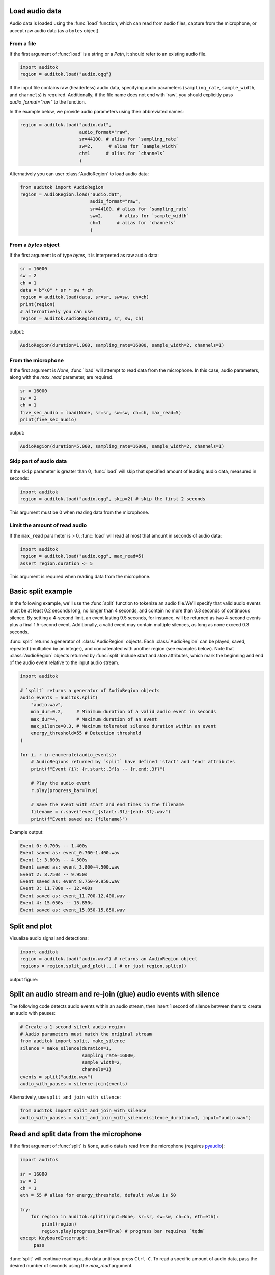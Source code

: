 Load audio data
---------------

Audio data is loaded using the :func:`load` function, which can read from
audio files, capture from the microphone, or accept raw audio data
(as a ``bytes`` object).

From a file
===========

If the first argument of :func:`load` is a string or a `Path`, it should
refer to an existing audio file.

.. code:: python

    import auditok
    region = auditok.load("audio.ogg")

If the input file contains raw (headerless) audio data, specifying audio
parameters (``sampling_rate``, ``sample_width``, and ``channels``) is required.
Additionally, if the file name does not end with 'raw', you should explicitly
pass `audio_format="raw"` to the function.

In the example below, we provide audio parameters using their abbreviated names:

.. code:: python

    region = auditok.load("audio.dat",
                          audio_format="raw",
                          sr=44100, # alias for `sampling_rate`
                          sw=2,      # alias for `sample_width`
                          ch=1      # alias for `channels`
                          )

Alternatively you can user :class:`AudioRegion` to load audio data:

.. code:: python

    from auditok import AudioRegion
    region = AudioRegion.load("audio.dat",
                              audio_format="raw",
                              sr=44100, # alias for `sampling_rate`
                              sw=2,      # alias for `sample_width`
                              ch=1      # alias for `channels`
                              )


From a `bytes` object
=====================

If the first argument is of type `bytes`, it is interpreted as raw audio data:

.. code:: python

    sr = 16000
    sw = 2
    ch = 1
    data = b"\0" * sr * sw * ch
    region = auditok.load(data, sr=sr, sw=sw, ch=ch)
    print(region)
    # alternatively you can use
    region = auditok.AudioRegion(data, sr, sw, ch)

output:

.. code:: bash

    AudioRegion(duration=1.000, sampling_rate=16000, sample_width=2, channels=1)

From the microphone
===================

If the first argument is `None`, :func:`load` will attempt to read data from the
microphone. In this case, audio parameters, along with the `max_read` parameter,
are required.

.. code:: python

    sr = 16000
    sw = 2
    ch = 1
    five_sec_audio = load(None, sr=sr, sw=sw, ch=ch, max_read=5)
    print(five_sec_audio)

output:

.. code:: bash

    AudioRegion(duration=5.000, sampling_rate=16000, sample_width=2, channels=1)


Skip part of audio data
=======================

If the ``skip`` parameter is greater than 0, :func:`load` will skip that specified
amount of leading audio data, measured in seconds:

.. code:: python

    import auditok
    region = auditok.load("audio.ogg", skip=2) # skip the first 2 seconds

This argument must be 0 when reading data from the microphone.


Limit the amount of read audio
==============================

If the ``max_read`` parameter is > 0, :func:`load` will read at most that amount
in seconds of audio data:

.. code:: python

    import auditok
    region = auditok.load("audio.ogg", max_read=5)
    assert region.duration <= 5

This argument is required when reading data from the microphone.


Basic split example
-------------------

In the following example, we'll use the :func:`split` function to tokenize an
audio file.We’ll specify that valid audio events must be at least 0.2 seconds
long, no longer than 4 seconds, and contain no more than 0.3 seconds of continuous
silence. By setting a 4-second limit, an event lasting 9.5 seconds, for instance,
will be returned as two 4-second events plus a final 1.5-second event. Additionally,
a valid event may contain multiple silences, as long as none exceed 0.3 seconds.

:func:`split` returns a generator of :class:`AudioRegion` objects. Each
:class:`AudioRegion` can be played, saved, repeated (multiplied by an integer),
and concatenated with another region (see examples below). Note that
:class:`AudioRegion` objects returned by :func:`split` include `start` and `stop`
attributes, which mark the beginning and end of the audio event relative to the
input audio stream.

.. code:: python

    import auditok

    # `split` returns a generator of AudioRegion objects
    audio_events = auditok.split(
        "audio.wav",
        min_dur=0.2,     # Minimum duration of a valid audio event in seconds
        max_dur=4,       # Maximum duration of an event
        max_silence=0.3, # Maximum tolerated silence duration within an event
        energy_threshold=55 # Detection threshold
    )

    for i, r in enumerate(audio_events):
        # AudioRegions returned by `split` have defined 'start' and 'end' attributes
        print(f"Event {i}: {r.start:.3f}s -- {r.end:.3f}")

        # Play the audio event
        r.play(progress_bar=True)

        # Save the event with start and end times in the filename
        filename = r.save("event_{start:.3f}-{end:.3f}.wav")
        print(f"Event saved as: {filename}")

Example output:

.. code:: bash

    Event 0: 0.700s -- 1.400s
    Event saved as: event_0.700-1.400.wav
    Event 1: 3.800s -- 4.500s
    Event saved as: event_3.800-4.500.wav
    Event 2: 8.750s -- 9.950s
    Event saved as: event_8.750-9.950.wav
    Event 3: 11.700s -- 12.400s
    Event saved as: event_11.700-12.400.wav
    Event 4: 15.050s -- 15.850s
    Event saved as: event_15.050-15.850.wav

Split and plot
--------------

Visualize audio signal and detections:

.. code:: python

    import auditok
    region = auditok.load("audio.wav") # returns an AudioRegion object
    regions = region.split_and_plot(...) # or just region.splitp()

output figure:

.. image:: figures/example_1.png

Split an audio stream and re-join (glue) audio events with silence
------------------------------------------------------------------

The following code detects audio events within an audio stream, then insert
1 second of silence between them to create an audio with pauses:

.. code:: python

    # Create a 1-second silent audio region
    # Audio parameters must match the original stream
    from auditok import split, make_silence
    silence = make_silence(duration=1,
                           sampling_rate=16000,
                           sample_width=2,
                           channels=1)
    events = split("audio.wav")
    audio_with_pauses = silence.join(events)

Alternatively, use ``split_and_join_with_silence``:

.. code:: python

    from auditok import split_and_join_with_silence
    audio_with_pauses = split_and_join_with_silence(silence_duration=1, input="audio.wav")


Read and split data from the microphone
---------------------------------------

If the first argument of :func:`split` is ``None``, audio data is read from the
microphone (requires `pyaudio <https://people.csail.mit.edu/hubert/pyaudio>`_):

.. code:: python

    import auditok

    sr = 16000
    sw = 2
    ch = 1
    eth = 55 # alias for energy_threshold, default value is 50

    try:
        for region in auditok.split(input=None, sr=sr, sw=sw, ch=ch, eth=eth):
            print(region)
            region.play(progress_bar=True) # progress bar requires `tqdm`
    except KeyboardInterrupt:
         pass


:func:`split` will continue reading audio data until you press ``Ctrl-C``. To read
a specific amount of audio data, pass the desired number of seconds using the
`max_read` argument.


Access recorded data after split
--------------------------------

Using a :class:`Recorder` object you can access to audio data read from a file
of from the mirophone. With the following code press ``Ctrl-C`` to stop recording:


.. code:: python

    import auditok

    sr = 16000
    sw = 2
    ch = 1
    eth = 55 # alias for energy_threshold, default value is 50

    rec = auditok.Recorder(input=None, sr=sr, sw=sw, ch=ch)
    events = []

    try:
        for region in auditok.split(rec, sr=sr, sw=sw, ch=ch, eth=eth):
            print(region)
            region.play(progress_bar=True)
            events.append(region)
    except KeyboardInterrupt:
         pass

    rec.rewind()
    full_audio = load(rec.data, sr=sr, sw=sw, ch=ch)
    # alternatively you can use
    full_audio = auditok.AudioRegion(rec.data, sr, sw, ch)
    full_audio.play(progress_bar=True)


:class:`Recorder` also accepts a `max_read` argument.

Working with AudioRegions
-------------------------

In the following sections, we will review several operations
that can be performed with :class:AudioRegion objects.

Basic region information
========================

.. code:: python

    import auditok
    region = auditok.load("audio.wav")
    len(region) # number of audio samples int the regions, one channel considered
    region.duration # duration in seconds
    region.sampling_rate # alias `sr`
    region.sample_width # alias `sw`
    region.channels # alias `ch`

When an audio region is returned by the :func:`split` function, it includes defined
``start`` and ``end`` attributes that refer to the beginning and end of the audio
event relative to the input audio stream.

Concatenate regions
===================

.. code:: python

    import auditok
    region_1 = auditok.load("audio_1.wav")
    region_2 = auditok.load("audio_2.wav")
    region_3 = region_1 + region_2

This is particularly useful when you want to join regions returned by the
:func:`split` function:

.. code:: python

    import auditok
    regions = auditok.load("audio.wav").split()
    gapless_region = sum(regions)

Repeat a region
===============

Multiply by a positive integer:

.. code:: python

    import auditok
    region = auditok.load("audio.wav")
    region_x3 = region * 3

Split one region into N regions of equal size
=============================================

Divide by a positive integer (this is unrelated to silence-based tokenization!):

.. code:: python

    import auditok
    region = auditok.load("audio.wav")
    regions = regions / 5
    assert sum(regions) == region

Note that if an exact split is not possible, the last region may be shorter
than the preceding N-1 regions.

Slice a region by samples, seconds or milliseconds
==================================================

Slicing an :class:`AudioRegion` can be useful in various situations.
For example, you can remove a fixed-length portion of audio data from
the beginning or end of a region, or crop a region by an arbitrary amount
as a data augmentation strategy.

The most accurate way to slice an `AudioRegion` is by using indices that
directly refer to raw audio samples. In the following example, assuming
the audio data has a sampling rate of 16000, you can extract a 5-second
segment from the main region, starting at the 20th second, as follows:

.. code:: python

    import auditok
    region = auditok.load("audio.wav")
    start = 20 * 16000
    stop = 25 * 16000
    five_second_region = region[start:stop]

This allows you to start and stop at any audio sample within the region. Similar
to a ``list``, you can omit either ``start`` or ``stop``, or both. Negative
indices are also supported:

.. code:: python

    import auditok
    region = auditok.load("audio.wav")
    start = -3 * region.sr # `sr` is an alias of `sampling_rate`
    three_last_seconds = region[start:]

While slicing by raw samples offers flexibility, using temporal indices is
often more intuitive. You can achieve this by accessing the ``millis`` or ``seconds``
*views* of an :class:`AudioRegion` (or using their shortcut aliases ``ms``, ``sec``, or ``s``).

With the ``millis`` view:

.. code:: python

    import auditok
    region = auditok.load("audio.wav")
    five_second_region = region.millis[5000:10000]
    # or
    five_second_region = region.ms[5000:10000]

or with the ``seconds`` view:

.. code:: python

    import auditok
    region = auditok.load("audio.wav")
    five_second_region = region.seconds[5:10]
    # or
    five_second_region = region.sec[5:10]
    # or
    five_second_region = region.s[5:10]

``seconds`` indices can also be floats:

.. code:: python

    import auditok
    region = auditok.load("audio.wav")
    five_second_region = region.seconds[2.5:7.5]

Export an ``AudioRegion`` as a ``numpy`` array
==============================================

.. code:: python

    from auditok import load, AudioRegion
    audio = load("audio.wav") # or use `AudioRegion.load("audio.wav")`
    x = audio.numpy()
    assert x.shape[0] == audio.channels
    assert x.shape[1] == len(audio)
